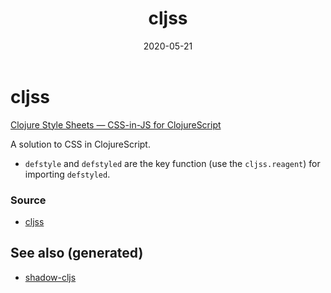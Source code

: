 #+TITLE: cljss
#+OPTIONS: toc:nil
#+ROAM_ALIAS: cljss
#+ROAM_TAGS: cljss styling cljs/style cljs
#+DATE: 2020-05-21

* cljss

  [[https://clj-commons.org/cljss/][Clojure Style Sheets — CSS-in-JS for ClojureScript]]

  A solution to CSS in ClojureScript.
  - ~defstyle~ and ~defstyled~ are the key function (use the ~cljss.reagent~)
    for importing ~defstyled~.

*** Source
   - [[https://github.com/clj-commons/cljss][cljss]]


** See also (generated)

   - [[file:20200430154647-shadow_cljs.org][shadow-cljs]]

